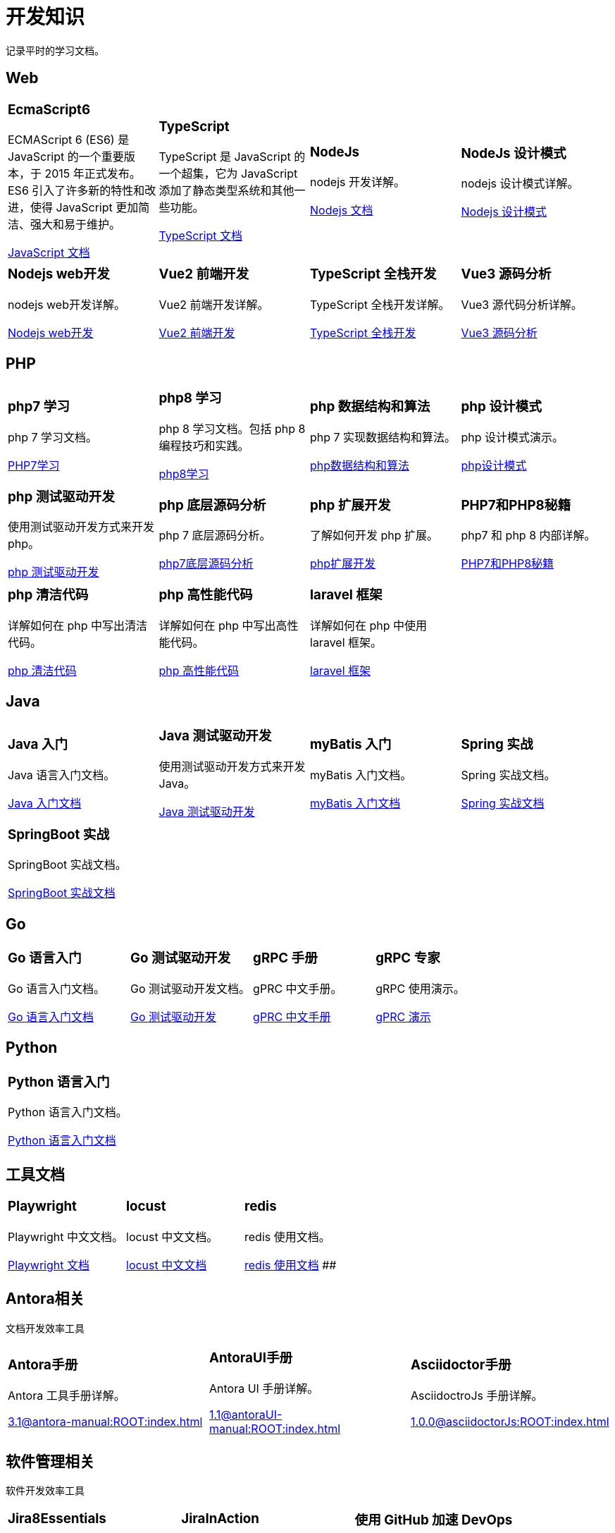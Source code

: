 = 开发知识
:navtitle: home
:page-role: home

记录平时的学习文档。

== Web

[.home-card,cols="3,3,3,3",grid=none,frame=none]
|===
a|
=== EcmaScript6

ECMAScript 6 (ES6) 是 JavaScript 的一个重要版本，于 2015 年正式发布。ES6 引入了许多新的特性和改进，使得 JavaScript 更加简洁、强大和易于维护。

xref:1.0@UnderstandingECMAScript6:ROOT:index.adoc[JavaScript 文档]

a|
=== TypeScript

TypeScript 是 JavaScript 的一个超集，它为 JavaScript 添加了静态类型系统和其他一些功能。

xref:1.0@TypeScriptInAction:ROOT:index.adoc[TypeScript 文档]

a|
=== NodeJs

nodejs 开发详解。

xref:1.0@NodejsFromNoviceToExpert:ROOT:index.adoc[Nodejs 文档]

a|
=== NodeJs 设计模式

nodejs 设计模式详解。

xref:1.0@NodejsDesignPatterns(3rd):ROOT:index.adoc[Nodejs 设计模式]

a|
=== Nodejs web开发

nodejs web开发详解。

xref:1.0@NodejsWebDevelopment:ROOT:index.adoc[Nodejs web开发]

a|
=== Vue2 前端开发

Vue2 前端开发详解。

xref:2.0@frontEndDevelopmentProjectsWithVUE2:ROOT:index.adoc[Vue2 前端开发]

a|
=== TypeScript 全栈开发

TypeScript 全栈开发详解。

xref:1.0@TypeScriptFullStackDevelopment:ROOT:index.adoc[TypeScript 全栈开发]

a|
=== Vue3 源码分析

Vue3 源代码分析详解。

xref:1.0@Vue3SourceCodeAnalysis:ROOT:index.adoc[Vue3 源码分析]

|===

== PHP

[.home-card,cols="3,3,3,3",grid=none,frame=none]
|===
a|
=== php7 学习

php 7 学习文档。

xref:1.0@LearningPHP7:ROOT:index.adoc[PHP7学习]

a|
=== php8 学习

php 8 学习文档。包括 php 8 编程技巧和实践。

xref:1.0@PHP8ProgrammingTipsTricksAndBestPractices:ROOT:index.adoc[php8学习]

a|
=== php 数据结构和算法

php 7 实现数据结构和算法。

xref:1.0@PHP7DataStructureAndAlgorithm:ROOT:index.adoc[php数据结构和算法]

a|
=== php 设计模式

php 设计模式演示。

xref:1.0@MasteringPHPDesignPatterns:ROOT:index.adoc[php设计模式]

|===

[.home-card,cols="3,3,3,3",grid=none,frame=none]
|===

a|
=== php 测试驱动开发

使用测试驱动开发方式来开发 php。

xref:1.0@TestDrivenDevelopmentWithPHP8:ROOT:index.adoc[php 测试驱动开发]

a|
=== php 底层源码分析

php 7 底层源码分析。

xref:1.0@PHP7UnderlyingDesignAndSourceCodeImplementation:ROOT:index.adoc[php7底层源码分析]

a|
=== php 扩展开发

了解如何开发 php 扩展。

xref:1.0@WritingPHPExtensions:ROOT:index.adoc[php扩展开发]

a|
=== PHP7和PHP8秘籍

php7 和 php 8 内部详解。

xref:1.0@PHPInternalsBook:ROOT:index.adoc[PHP7和PHP8秘籍]

|===

[.home-card,cols="3,3,3,3",grid=none,frame=none]
|===
a|
=== php 清洁代码

详解如何在 php 中写出清洁代码。

xref:1.0@CleanCodeInPHP:ROOT:index.adoc[php 清洁代码]

a|
=== php 高性能代码

详解如何在 php 中写出高性能代码。

xref:1.0@LearningPHP7HighPerformance:ROOT:index.adoc[php 高性能代码]

a|
=== laravel 框架

详解如何在 php 中使用 laravel 框架。

xref:11.x@Laravel:ROOT:index.adoc[laravel 框架]
a|
|===

== Java

[.home-card,cols="3,3,3,3",grid=none,frame=none]
|===
a|
=== Java 入门

Java 语言入门文档。

xref:1.0@JavaFromNoviceToExpert:ROOT:index.adoc[Java 入门文档]

a|
=== Java 测试驱动开发

使用测试驱动开发方式来开发 Java。

xref:1.0@TestDrivenDevelopmentWithJava:ROOT:index.adoc[Java 测试驱动开发]

a|
=== myBatis 入门

myBatis 入门文档。

xref:1.0@MyBatisFromNoviceToExpert:ROOT:index.adoc[myBatis 入门文档]


a|
=== Spring 实战

Spring 实战文档。

xref:1.0@SpringInAction:ROOT:index.adoc[Spring 实战文档]

|===

[.home-card,cols="3,3,3,3",grid=none,frame=none]
|===

a|
=== SpringBoot 实战

SpringBoot 实战文档。

xref:1.0@SpringBootInAction:ROOT:index.adoc[SpringBoot 实战文档]
a|
a|
a|
|===

== Go

[.home-card,cols="3,3,3,3",grid=none,frame=none]
|===
a|
=== Go 语言入门

Go 语言入门文档。

xref:1.0@theGoProgrammingLanguage:ROOT:index.adoc[Go 语言入门文档]

a|
=== Go 测试驱动开发

Go 测试驱动开发文档。

xref:1.0@TestDrivenDevelopmentInGo:ROOT:index.adoc[Go 测试驱动开发]

a|
=== gRPC 手册

gPRC 中文手册。

xref:1.69@gRpc:ROOT:index.adoc[gPRC 中文手册]

a|
=== gRPC 专家

gRPC 使用演示。

xref:1.0@gRpcGoForProfessionals:ROOT:index.adoc[gPRC 演示]

|===

== Python

[.home-card,cols="3,3,3,3",grid=none,frame=none]
|===
a|
=== Python 语言入门

Python 语言入门文档。

xref:1.0@pythonCrashCourse:ROOT:index.adoc[Python 语言入门文档]

a|
a|
a|
|===

== 工具文档

[.home-card,cols="3,3,3,3",grid=none,frame=none]
|===
a|
=== Playwright

Playwright 中文文档。

xref:1.49@Playwright:ROOT:index.adoc[Playwright 文档]

a|
=== locust

locust 中文文档。

xref:2.32.5@locust:ROOT:index.adoc[locust 中文文档]

a|
=== redis

redis 使用文档。

xref:1.0@RedisManual:ROOT:index.adoc[redis 使用文档]
##
a|
|===

== Antora相关

文档开发效率工具

[.home-card,cols="3,3,3",grid=none,frame=none]
|===
a|
=== Antora手册

Antora 工具手册详解。

xref:3.1@antora-manual:ROOT:index.adoc[]

a|
=== AntoraUI手册

Antora UI 手册详解。

xref:1.1@antoraUI-manual:ROOT:index.adoc[]

a|
=== Asciidoctor手册

AsciidoctroJs 手册详解。

xref:1.0.0@asciidoctorJs:ROOT:index.adoc[]
|===

== 软件管理相关

软件开发效率工具

[.home-card,cols="3,3,3",grid=none,frame=none]
|===
a|
=== Jira8Essentials

Jira8 要点详解。

xref:1.0@Jira8Essentials:ROOT:index.adoc[Jira8要点]
a|
=== JiraInAction

Jira 实战详解。

xref:1.0@JiraInAction:ROOT:index.adoc[Jira实战]

a|
=== 使用 GitHub 加速 DevOps

使用 GitHub 加速 DevOps 管理。

xref:1.0@AccelerateDevOpsWithGitHub:ROOT:index.adoc[GitHub实战]
|===
